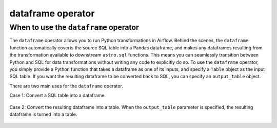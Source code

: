 .. dataframe_operator:

======================================
dataframe operator
======================================

When to use the ``dataframe`` operator
~~~~~~~~~~~~~~~~~~~~~~~~~~~~~~~~~~~~~~

The ``dataframe`` operator allows you to run Python transformations in Airflow. Behind the scenes, the ``dataframe`` function automatically coverts the source SQL table into a Pandas dataframe, and makes any dataframes resulting from the transformation available to downstream ``astro.sql`` functions. This means you can seamlessly transition between Python and SQL for data transformations without writing any code to explicitly do so. To use the ``dataframe`` operator, you simply provide a Python function that takes a dataframe as one of its inputs, and specify a ``Table`` object as the input SQL table. If you want the resulting dataframe to be converted back to SQL, you can specify an ``output_table`` object.

There are two main uses for the ``dataframe`` operator.

Case 1: Convert a SQL table into a dataframe.

    .. literalinclude:: ../../../../example_dags/example_amazon_s3_snowflake_transform.py
       :language: python
       :start-after: [START dataframe_example_1]
       :end-before: [END dataframe_example_1]

Case 2: Convert the resulting dataframe into a table. When the ``output_table`` parameter is specified, the resulting dataframe is turned into a table.

    .. literalinclude:: ../../../../example_dags/example_amazon_s3_snowflake_transform.py
           :language: python
           :start-after: [START dataframe_example_2]
           :end-before: [END dataframe_example_2]
